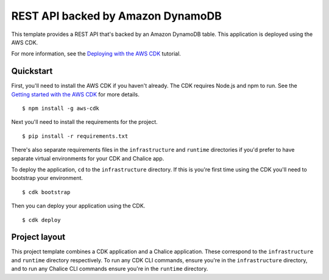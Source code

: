 REST API backed by Amazon DynamoDB
==================================

This template provides a REST API that's backed by an Amazon DynamoDB table.
This application is deployed using the AWS CDK.

For more information, see the `Deploying with the AWS CDK
<https://aws.github.io/chalice/tutorials/cdk.html>`__ tutorial.


Quickstart
----------

First, you'll need to install the AWS CDK if you haven't already.
The CDK requires Node.js and npm to run.
See the `Getting started with the AWS CDK
<https://docs.aws.amazon.com/cdk/latest/guide/getting_started.html>`__ for
more details.

::

  $ npm install -g aws-cdk

Next you'll need to install the requirements for the project.

::

  $ pip install -r requirements.txt

There's also separate requirements files in the ``infrastructure``
and ``runtime`` directories if you'd prefer to have separate virtual
environments for your CDK and Chalice app.

To deploy the application, ``cd`` to the ``infrastructure`` directory.
If this is you're first time using the CDK you'll need to bootstrap
your environment.

::

  $ cdk bootstrap

Then you can deploy your application using the CDK.

::

  $ cdk deploy


Project layout
--------------

This project template combines a CDK application and a Chalice application.
These correspond to the ``infrastructure`` and ``runtime`` directory
respectively.  To run any CDK CLI commands, ensure you're in the
``infrastructure`` directory, and to run any Chalice CLI commands ensure
you're in the ``runtime`` directory.
